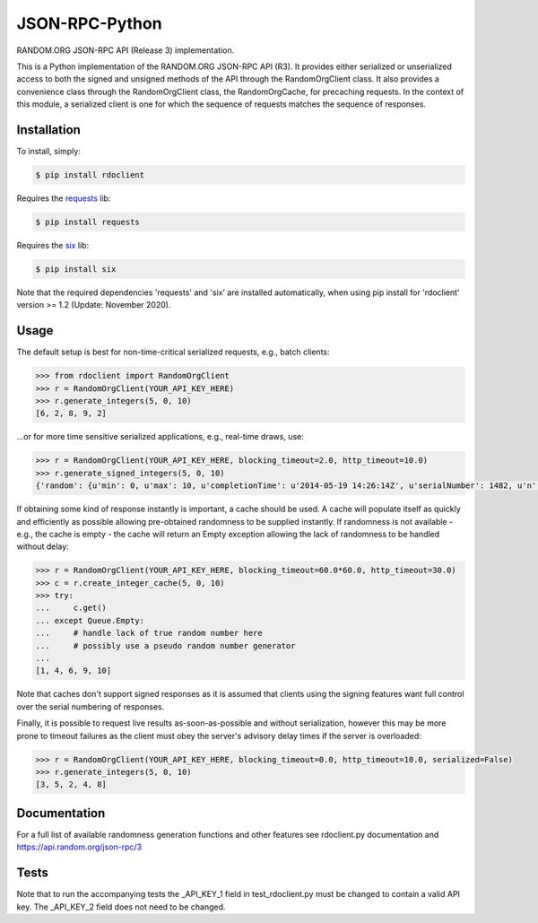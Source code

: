 JSON-RPC-Python
===============

RANDOM.ORG JSON-RPC API (Release 3) implementation.

This is a Python implementation of the RANDOM.ORG JSON-RPC API (R3). It provides either serialized or unserialized access to both the signed and unsigned methods of the API through the RandomOrgClient class. It also provides a convenience class through the RandomOrgClient class, the RandomOrgCache, for precaching requests. In the context of this module, a serialized client is one for which the sequence of requests matches the sequence of responses.

Installation
------------

To install, simply:

.. code-block:: bash

    $ pip install rdoclient

Requires the `requests <http://docs.python-requests.org/en/latest/>`_ lib:

.. code-block:: bash

    $ pip install requests

Requires the `six <https://six.readthedocs.io/>`_ lib:

.. code-block:: bash

    $ pip install six


Note that the required dependencies 'requests' and 'six' are installed automatically, when using pip install for 'rdoclient' version >= 1.2 (Update: November 2020).  

Usage
-----

The default setup is best for non-time-critical serialized requests, e.g., batch clients:

.. code-block:: pycon

    >>> from rdoclient import RandomOrgClient
    >>> r = RandomOrgClient(YOUR_API_KEY_HERE)
    >>> r.generate_integers(5, 0, 10)
    [6, 2, 8, 9, 2]

...or for more time sensitive serialized applications, e.g., real-time draws, use:

.. code-block:: pycon

    >>> r = RandomOrgClient(YOUR_API_KEY_HERE, blocking_timeout=2.0, http_timeout=10.0)
    >>> r.generate_signed_integers(5, 0, 10)
    {'random': {u'min': 0, u'max': 10, u'completionTime': u'2014-05-19 14:26:14Z', u'serialNumber': 1482, u'n': 5, u'base': 10, u'hashedApiKey': u'HASHED_KEY_HERE', u'data': [10, 9, 0, 1, 5], u'method': u'generateSignedIntegers', u'replacement': True}, 'data': [10, 9, 0, 1, 5], 'signature': u'SIGNATURE_HERE'}

If obtaining some kind of response instantly is important, a cache should be used. A cache will populate itself as quickly and efficiently as possible allowing pre-obtained randomness to be supplied instantly. If randomness is not available - e.g., the cache is empty - the cache will return an Empty exception allowing the lack of randomness to be handled without delay:

.. code-block:: pycon

    >>> r = RandomOrgClient(YOUR_API_KEY_HERE, blocking_timeout=60.0*60.0, http_timeout=30.0)
    >>> c = r.create_integer_cache(5, 0, 10)
    >>> try:
    ...     c.get()
    ... except Queue.Empty:
    ...     # handle lack of true random number here
    ...     # possibly use a pseudo random number generator
    ...
    [1, 4, 6, 9, 10]

Note that caches don't support signed responses as it is assumed that clients using the signing features want full control over the serial numbering of responses.
	
Finally, it is possible to request live results as-soon-as-possible and without serialization, however this may be more prone to timeout failures as the client must obey the server's advisory delay times if the server is overloaded:

.. code-block:: pycon

    >>> r = RandomOrgClient(YOUR_API_KEY_HERE, blocking_timeout=0.0, http_timeout=10.0, serialized=False)
    >>> r.generate_integers(5, 0, 10)
    [3, 5, 2, 4, 8]

Documentation
-------------

For a full list of available randomness generation functions and other features see rdoclient.py documentation and https://api.random.org/json-rpc/3

Tests
-----

Note that to run the accompanying tests the _API_KEY_1 field in test_rdoclient.py must be changed to contain a valid API key. The _API_KEY_2 field does not need to be changed. 
